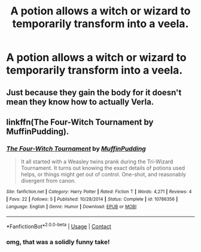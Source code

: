 #+TITLE: A potion allows a witch or wizard to temporarily transform into a veela.

* A potion allows a witch or wizard to temporarily transform into a veela.
:PROPERTIES:
:Author: LordUltimus92
:Score: 8
:DateUnix: 1604156757.0
:DateShort: 2020-Oct-31
:FlairText: Prompt
:END:

** Just because they gain the body for it doesn't mean they know how to actually Verla.
:PROPERTIES:
:Author: NecromanticSolution
:Score: 5
:DateUnix: 1604163063.0
:DateShort: 2020-Oct-31
:END:


** linkffn(The Four-Witch Tournament by MuffinPudding).
:PROPERTIES:
:Author: steve_wheeler
:Score: 2
:DateUnix: 1604250915.0
:DateShort: 2020-Nov-01
:END:

*** [[https://www.fanfiction.net/s/10786356/1/][*/The Four-Witch Tournament/*]] by [[https://www.fanfiction.net/u/6241768/MuffinPudding][/MuffinPudding/]]

#+begin_quote
  It all started with a Weasley twins prank during the Tri-Wizard Tournament. It turns out knowing the exact details of potions used helps, or things might get out of control. One-shot, and reasonably divergent from canon.
#+end_quote

^{/Site/:} ^{fanfiction.net} ^{*|*} ^{/Category/:} ^{Harry} ^{Potter} ^{*|*} ^{/Rated/:} ^{Fiction} ^{T} ^{*|*} ^{/Words/:} ^{4,271} ^{*|*} ^{/Reviews/:} ^{4} ^{*|*} ^{/Favs/:} ^{22} ^{*|*} ^{/Follows/:} ^{5} ^{*|*} ^{/Published/:} ^{10/28/2014} ^{*|*} ^{/Status/:} ^{Complete} ^{*|*} ^{/id/:} ^{10786356} ^{*|*} ^{/Language/:} ^{English} ^{*|*} ^{/Genre/:} ^{Humor} ^{*|*} ^{/Download/:} ^{[[http://www.ff2ebook.com/old/ffn-bot/index.php?id=10786356&source=ff&filetype=epub][EPUB]]} ^{or} ^{[[http://www.ff2ebook.com/old/ffn-bot/index.php?id=10786356&source=ff&filetype=mobi][MOBI]]}

--------------

*FanfictionBot*^{2.0.0-beta} | [[https://github.com/FanfictionBot/reddit-ffn-bot/wiki/Usage][Usage]] | [[https://www.reddit.com/message/compose?to=tusing][Contact]]
:PROPERTIES:
:Author: FanfictionBot
:Score: 2
:DateUnix: 1604250937.0
:DateShort: 2020-Nov-01
:END:


*** omg, that was a solidly funny take!
:PROPERTIES:
:Author: mschuster91
:Score: 1
:DateUnix: 1604285985.0
:DateShort: 2020-Nov-02
:END:
